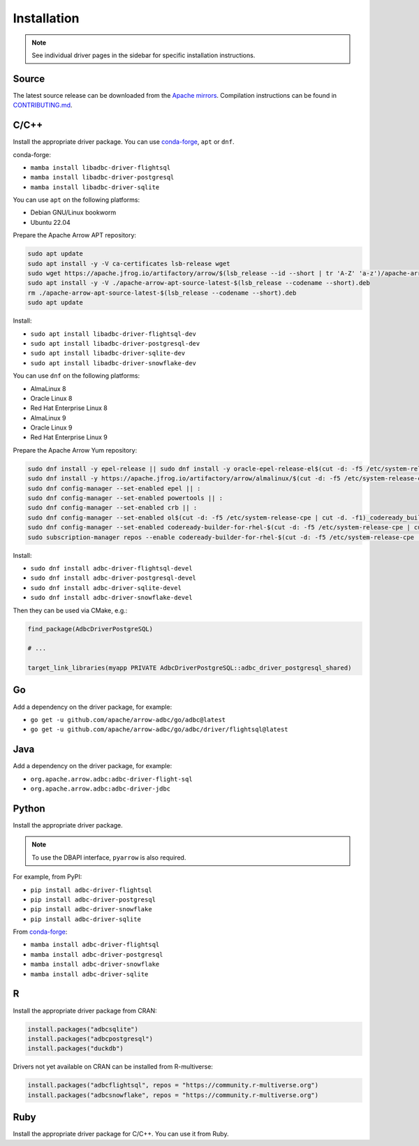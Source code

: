 .. Licensed to the Apache Software Foundation (ASF) under one
.. or more contributor license agreements.  See the NOTICE file
.. distributed with this work for additional information
.. regarding copyright ownership.  The ASF licenses this file
.. to you under the Apache License, Version 2.0 (the
.. "License"); you may not use this file except in compliance
.. with the License.  You may obtain a copy of the License at
..
..   http://www.apache.org/licenses/LICENSE-2.0
..
.. Unless required by applicable law or agreed to in writing,
.. software distributed under the License is distributed on an
.. "AS IS" BASIS, WITHOUT WARRANTIES OR CONDITIONS OF ANY
.. KIND, either express or implied.  See the License for the
.. specific language governing permissions and limitations
.. under the License.

============
Installation
============

.. note::

   See individual driver pages in the sidebar for specific installation instructions.

Source
======

The latest source release can be downloaded from the `Apache mirrors`_.
Compilation instructions can be found in `CONTRIBUTING.md`_.

.. _Apache mirrors: https://www.apache.org/dyn/closer.lua/arrow/
.. _CONTRIBUTING.md: https://github.com/apache/arrow-adbc/blob/main/CONTRIBUTING.md

C/C++
=====

Install the appropriate driver package.  You can use conda-forge_, ``apt`` or ``dnf``.

conda-forge:

- ``mamba install libadbc-driver-flightsql``
- ``mamba install libadbc-driver-postgresql``
- ``mamba install libadbc-driver-sqlite``

You can use ``apt`` on the following platforms:

- Debian GNU/Linux bookworm
- Ubuntu 22.04

Prepare the Apache Arrow APT repository:

.. code-block:: bash

   sudo apt update
   sudo apt install -y -V ca-certificates lsb-release wget
   sudo wget https://apache.jfrog.io/artifactory/arrow/$(lsb_release --id --short | tr 'A-Z' 'a-z')/apache-arrow-apt-source-latest-$(lsb_release --codename --short).deb
   sudo apt install -y -V ./apache-arrow-apt-source-latest-$(lsb_release --codename --short).deb
   rm ./apache-arrow-apt-source-latest-$(lsb_release --codename --short).deb
   sudo apt update

Install:

- ``sudo apt install libadbc-driver-flightsql-dev``
- ``sudo apt install libadbc-driver-postgresql-dev``
- ``sudo apt install libadbc-driver-sqlite-dev``
- ``sudo apt install libadbc-driver-snowflake-dev``

You can use ``dnf`` on the following platforms:

- AlmaLinux 8
- Oracle Linux 8
- Red Hat Enterprise Linux 8
- AlmaLinux 9
- Oracle Linux 9
- Red Hat Enterprise Linux 9

Prepare the Apache Arrow Yum repository:

.. code-block:: bash

   sudo dnf install -y epel-release || sudo dnf install -y oracle-epel-release-el$(cut -d: -f5 /etc/system-release-cpe | cut -d. -f1) || sudo dnf install -y https://dl.fedoraproject.org/pub/epel/epel-release-latest-$(cut -d: -f5 /etc/system-release-cpe | cut -d. -f1).noarch.rpm
   sudo dnf install -y https://apache.jfrog.io/artifactory/arrow/almalinux/$(cut -d: -f5 /etc/system-release-cpe | cut -d. -f1)/apache-arrow-release-latest.rpm
   sudo dnf config-manager --set-enabled epel || :
   sudo dnf config-manager --set-enabled powertools || :
   sudo dnf config-manager --set-enabled crb || :
   sudo dnf config-manager --set-enabled ol$(cut -d: -f5 /etc/system-release-cpe | cut -d. -f1)_codeready_builder || :
   sudo dnf config-manager --set-enabled codeready-builder-for-rhel-$(cut -d: -f5 /etc/system-release-cpe | cut -d. -f1)-rhui-rpms || :
   sudo subscription-manager repos --enable codeready-builder-for-rhel-$(cut -d: -f5 /etc/system-release-cpe | cut -d. -f1)-$(arch)-rpms || :

Install:

- ``sudo dnf install adbc-driver-flightsql-devel``
- ``sudo dnf install adbc-driver-postgresql-devel``
- ``sudo dnf install adbc-driver-sqlite-devel``
- ``sudo dnf install adbc-driver-snowflake-devel``

Then they can be used via CMake, e.g.:

.. code-block:: cmake

   find_package(AdbcDriverPostgreSQL)

   # ...

   target_link_libraries(myapp PRIVATE AdbcDriverPostgreSQL::adbc_driver_postgresql_shared)

.. _conda-forge: https://conda-forge.org/

Go
==

Add a dependency on the driver package, for example:

- ``go get -u github.com/apache/arrow-adbc/go/adbc@latest``
- ``go get -u github.com/apache/arrow-adbc/go/adbc/driver/flightsql@latest``

Java
====

Add a dependency on the driver package, for example:

- ``org.apache.arrow.adbc:adbc-driver-flight-sql``
- ``org.apache.arrow.adbc:adbc-driver-jdbc``

Python
======

Install the appropriate driver package.

.. note:: To use the DBAPI interface, ``pyarrow`` is also required.

For example, from PyPI:

- ``pip install adbc-driver-flightsql``
- ``pip install adbc-driver-postgresql``
- ``pip install adbc-driver-snowflake``
- ``pip install adbc-driver-sqlite``

From conda-forge_:

- ``mamba install adbc-driver-flightsql``
- ``mamba install adbc-driver-postgresql``
- ``mamba install adbc-driver-snowflake``
- ``mamba install adbc-driver-sqlite``

R
=

Install the appropriate driver package from CRAN:

.. code-block:: r

   install.packages("adbcsqlite")
   install.packages("adbcpostgresql")
   install.packages("duckdb")

Drivers not yet available on CRAN can be installed from R-multiverse:

.. code-block:: r

   install.packages("adbcflightsql", repos = "https://community.r-multiverse.org")
   install.packages("adbcsnowflake", repos = "https://community.r-multiverse.org")

Ruby
====

Install the appropriate driver package for C/C++. You can use it from
Ruby.
